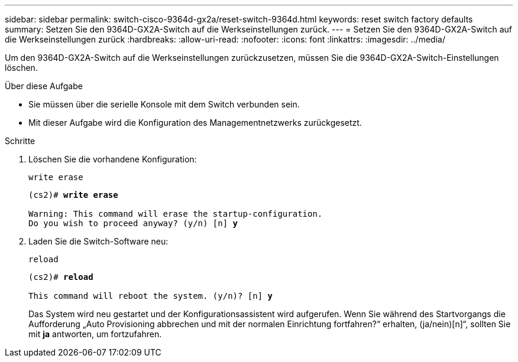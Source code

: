 ---
sidebar: sidebar 
permalink: switch-cisco-9364d-gx2a/reset-switch-9364d.html 
keywords: reset switch factory defaults 
summary: Setzen Sie den 9364D-GX2A-Switch auf die Werkseinstellungen zurück. 
---
= Setzen Sie den 9364D-GX2A-Switch auf die Werkseinstellungen zurück
:hardbreaks:
:allow-uri-read: 
:nofooter: 
:icons: font
:linkattrs: 
:imagesdir: ../media/


[role="lead"]
Um den 9364D-GX2A-Switch auf die Werkseinstellungen zurückzusetzen, müssen Sie die 9364D-GX2A-Switch-Einstellungen löschen.

.Über diese Aufgabe
* Sie müssen über die serielle Konsole mit dem Switch verbunden sein.
* Mit dieser Aufgabe wird die Konfiguration des Managementnetzwerks zurückgesetzt.


.Schritte
. Löschen Sie die vorhandene Konfiguration:
+
`write erase`

+
[listing, subs="+quotes"]
----
(cs2)# *write erase*

Warning: This command will erase the startup-configuration.
Do you wish to proceed anyway? (y/n) [n] *y*
----
. Laden Sie die Switch-Software neu:
+
`reload`

+
[listing, subs="+quotes"]
----
(cs2)# *reload*

This command will reboot the system. (y/n)? [n] *y*
----
+
Das System wird neu gestartet und der Konfigurationsassistent wird aufgerufen.  Wenn Sie während des Startvorgangs die Aufforderung „Auto Provisioning abbrechen und mit der normalen Einrichtung fortfahren?“ erhalten,  (ja/nein)[n]“, sollten Sie mit *ja* antworten, um fortzufahren.


